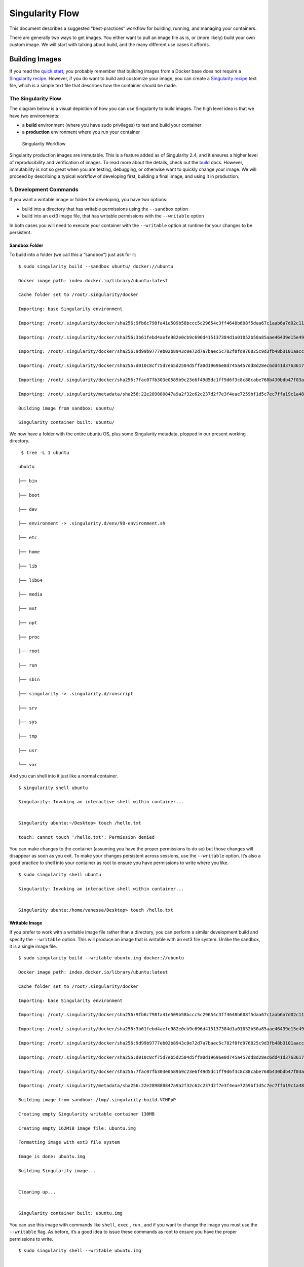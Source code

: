 
.. _singularity-flow:

================
Singularity Flow
================

This document describes a suggested “best-practices” workflow for
building, running, and managing your containers.

There are generally two ways to get images. You either want to pull an
image file as is, or (more likely) build your own custom image. We
will start with talking about build, and the many different use cases
it affords.

.. _sec:singularityflow:

---------------
Building Images
---------------

If you read the `quick start <https://singularity-userdoc.readthedocs.io/en/latest/quick_start.html>`_, you probably remember that building images from a
Docker base does not require a `Singularity recipe <https://singularity-userdoc.readthedocs.io/en/latest/container_recipes.html>`_. However, if you do want to build and
customize your image, you can create a `Singularity recipe <https://singularity-userdoc.readthedocs.io/en/latest/container_recipes.html>`_ text file, which is a simple
text file that describes how the container should be made.

The Singularity Flow
====================

The diagram below is a visual depiction of how you can use Singularity
to build images. The high level idea is that we have two environments:

-  a **build** environment (where you have sudo privileges) to test and
   build your container

-  a **production** environment where you run your container

.. figure:: flow.png
   :alt: Singularity Workflow

   Singularity Workflow

Singularity production images are immutable. This is a feature added as
of Singularity 2.4, and it ensures a higher level of reproducibility and
verification of images. To read more about the details, check out the `build <https://singularity-userdoc.readthedocs.io/en/latest/build_a_container.html>`_
docs. However, immutability is not so great when you are testing,
debugging, or otherwise want to quickly change your image. We will
proceed by describing a typical workflow of developing first, building a
final image, and using it in production.

1. Development Commands
=======================

If you want a writable image or folder for developing, you have two
options:

-  build into a directory that has writable permissions using the ``--sandbox`` option

-  build into an ext3 image file, that has writable permissions with the ``--writable``
   option

In both cases you will need to execute your container with the ``--writable`` option at
runtime for your changes to be persistent.

Sandbox Folder
--------------

To build into a folder (we call this a “sandbox”) just ask for it:

::

    $ sudo singularity build --sandbox ubuntu/ docker://ubuntu

    Docker image path: index.docker.io/library/ubuntu:latest

    Cache folder set to /root/.singularity/docker

    Importing: base Singularity environment

    Importing: /root/.singularity/docker/sha256:9fb6c798fa41e509b58bccc5c29654c3ff4648b608f5daa67c1aab6a7d02c118.tar.gz

    Importing: /root/.singularity/docker/sha256:3b61febd4aefe982e0cb9c696d415137384d1a01052b50a85aae46439e15e49a.tar.gz

    Importing: /root/.singularity/docker/sha256:9d99b9777eb02b8943c0e72d7a7baec5c782f8fd976825c9d3fb48b3101aacc2.tar.gz

    Importing: /root/.singularity/docker/sha256:d010c8cf75d7eb5d2504d5ffa0d19696e8d745a457dd8d28ec6dd41d3763617e.tar.gz

    Importing: /root/.singularity/docker/sha256:7fac07fb303e0589b9c23e6f49d5dc1ff9d6f3c8c88cabe768b430bdb47f03a9.tar.gz

    Importing: /root/.singularity/metadata/sha256:22e289880847a9a2f32c62c237d2f7e3f4eae7259bf1d5c7ec7ffa19c1a483c8.tar.gz

    Building image from sandbox: ubuntu/

    Singularity container built: ubuntu/


We now have a folder with the entire ubuntu OS, plus some Singularity
metadata, plopped in our present working directory.

::

     $ tree -L 1 ubuntu

    ubuntu

    ├── bin

    ├── boot

    ├── dev

    ├── environment -> .singularity.d/env/90-environment.sh

    ├── etc

    ├── home

    ├── lib

    ├── lib64

    ├── media

    ├── mnt

    ├── opt

    ├── proc

    ├── root

    ├── run

    ├── sbin

    ├── singularity -> .singularity.d/runscript

    ├── srv

    ├── sys

    ├── tmp

    ├── usr

    └── var

And you can shell into it just like a normal container.

::

    $ singularity shell ubuntu

    Singularity: Invoking an interactive shell within container...


    Singularity ubuntu:~/Desktop> touch /hello.txt

    touch: cannot touch '/hello.txt': Permission denied


You can make changes to the container (assuming you have the proper
permissions to do so) but those changes will disappear as soon as you
exit. To make your changes persistent across sessions, use the ``--writable`` option.
It’s also a good practice to shell into your container as root to
ensure you have permissions to write where you like.

::

    $ sudo singularity shell ubuntu

    Singularity: Invoking an interactive shell within container...


    Singularity ubuntu:/home/vanessa/Desktop> touch /hello.txt


Writable Image
--------------

If you prefer to work with a writable image file rather than a
directory, you can perform a similar development build and specify the ``--writable``
option. This will produce an image that is writable with an ext3 file
system. Unlike the sandbox, it is a single image file.

::


    $ sudo singularity build --writable ubuntu.img docker://ubuntu

    Docker image path: index.docker.io/library/ubuntu:latest

    Cache folder set to /root/.singularity/docker

    Importing: base Singularity environment

    Importing: /root/.singularity/docker/sha256:9fb6c798fa41e509b58bccc5c29654c3ff4648b608f5daa67c1aab6a7d02c118.tar.gz

    Importing: /root/.singularity/docker/sha256:3b61febd4aefe982e0cb9c696d415137384d1a01052b50a85aae46439e15e49a.tar.gz

    Importing: /root/.singularity/docker/sha256:9d99b9777eb02b8943c0e72d7a7baec5c782f8fd976825c9d3fb48b3101aacc2.tar.gz

    Importing: /root/.singularity/docker/sha256:d010c8cf75d7eb5d2504d5ffa0d19696e8d745a457dd8d28ec6dd41d3763617e.tar.gz

    Importing: /root/.singularity/docker/sha256:7fac07fb303e0589b9c23e6f49d5dc1ff9d6f3c8c88cabe768b430bdb47f03a9.tar.gz

    Importing: /root/.singularity/metadata/sha256:22e289880847a9a2f32c62c237d2f7e3f4eae7259bf1d5c7ec7ffa19c1a483c8.tar.gz

    Building image from sandbox: /tmp/.singularity-build.VCHPpP

    Creating empty Singularity writable container 130MB

    Creating empty 162MiB image file: ubuntu.img

    Formatting image with ext3 file system

    Image is done: ubuntu.img

    Building Singularity image...


    Cleaning up...


    Singularity container built: ubuntu.img


You can use this image with commands like ``shell``, ``exec`` , ``run`` , and if you want to
change the image you must use the ``--writable`` flag. As before, it’s a good idea to
issue these commands as root to ensure you have the proper permissions
to write.

::

    $ sudo singularity shell --writable ubuntu.img


    Development Tip! When building containers, it often is the case that

    you will have a lot of testing of installation commands, and if

    building a production image, one error will stop the entire build.

    If you interactively write the build recipe with one of these

    writable containers, you can debug as you go, and then build the

    production (squashfs) container without worrying that it will error

    and need to be started again.

2. Production Commands
======================

Let’s set the scene - we just finished building our perfect hello world
container. It does a fantastic hello-world analysis, and we have written
a paper on it! We now want to build an immutable container - meaning
that if someone obtained our container and tried to change it, they
could not. They could easily use the same recipe that you used (it is
provided as metadata inside the container), or convert your container to
one of the writable formats above using ``build`` . So your work can still be
extended.

Recommended Production Build
----------------------------

What we want for production is a build into a `squashfs image <https://en.wikipedia.org/wiki/SquashFS>`_ .
Squashfs is a read only, and compressed filesystem, and well suited for
confident archive and re-use of your hello-world. To build a production
image, just remove the extra options:

::

    sudo singularity build ubuntu.simg docker://ubuntu

    Docker image path: index.docker.io/library/ubuntu:latest

    Cache folder set to /root/.singularity/docker

    Importing: base Singularity environment

    Importing: /root/.singularity/docker/sha256:9fb6c798fa41e509b58bccc5c29654c3ff4648b608f5daa67c1aab6a7d02c118.tar.gz

    Importing: /root/.singularity/docker/sha256:3b61febd4aefe982e0cb9c696d415137384d1a01052b50a85aae46439e15e49a.tar.gz

    Importing: /root/.singularity/docker/sha256:9d99b9777eb02b8943c0e72d7a7baec5c782f8fd976825c9d3fb48b3101aacc2.tar.gz

    Importing: /root/.singularity/docker/sha256:d010c8cf75d7eb5d2504d5ffa0d19696e8d745a457dd8d28ec6dd41d3763617e.tar.gz

    Importing: /root/.singularity/docker/sha256:7fac07fb303e0589b9c23e6f49d5dc1ff9d6f3c8c88cabe768b430bdb47f03a9.tar.gz

    Importing: /root/.singularity/metadata/sha256:22e289880847a9a2f32c62c237d2f7e3f4eae7259bf1d5c7ec7ffa19c1a483c8.tar.gz

    Building Singularity image...

    Cleaning up...

    Singularity container built: ubuntu.simg


Production Build from Sandbox
-----------------------------

We understand that it might be wanted to build a Singularity (squashfs)
from a previous development image. While we advocate for the first
approach, we support this use case. To do this, given our folder called
“ubuntu/” we made above:

::

    sudo singularity build ubuntu.simg ubuntu/

It could be the case that a cluster maintains a “working” base of
container folders (with writable) and then builds and provides
production containers to its users.

If you want to go through this entire process without having
singularity installed locally, or without leaving your cluster, you
can build images using `Singularity Hub <https://github.com/singularityhub/singularityhub.github.io/wiki>`_.
